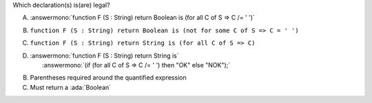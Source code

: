 Which declaration(s) is(are) legal?

A. :answermono:`function F (S : String) return Boolean is (for all C of S => C /= ' ')`
B. ``function F (S : String) return Boolean is (not for some C of S => C = ' ')``
C. ``function F (S : String) return String is (for all C of S => C)``
D. | :answermono:`function F (S : String) return String is`
   |   :answermono:`(if (for all C of S => C /= ' ') then "OK" else "NOK");`

.. container:: animate

    B. Parentheses required around the quantified expression
    C. Must return a :ada:`Boolean`
